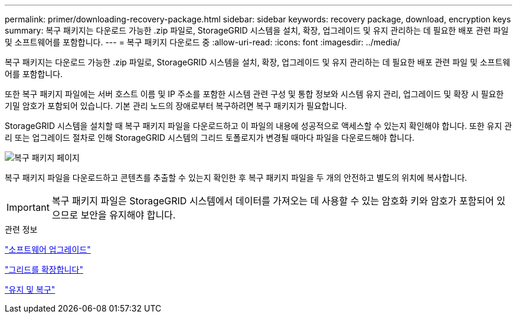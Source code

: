---
permalink: primer/downloading-recovery-package.html 
sidebar: sidebar 
keywords: recovery package, download, encryption keys 
summary: 복구 패키지는 다운로드 가능한 .zip 파일로, StorageGRID 시스템을 설치, 확장, 업그레이드 및 유지 관리하는 데 필요한 배포 관련 파일 및 소프트웨어를 포함합니다. 
---
= 복구 패키지 다운로드 중
:allow-uri-read: 
:icons: font
:imagesdir: ../media/


[role="lead"]
복구 패키지는 다운로드 가능한 .zip 파일로, StorageGRID 시스템을 설치, 확장, 업그레이드 및 유지 관리하는 데 필요한 배포 관련 파일 및 소프트웨어를 포함합니다.

또한 복구 패키지 파일에는 서버 호스트 이름 및 IP 주소를 포함한 시스템 관련 구성 및 통합 정보와 시스템 유지 관리, 업그레이드 및 확장 시 필요한 기밀 암호가 포함되어 있습니다. 기본 관리 노드의 장애로부터 복구하려면 복구 패키지가 필요합니다.

StorageGRID 시스템을 설치할 때 복구 패키지 파일을 다운로드하고 이 파일의 내용에 성공적으로 액세스할 수 있는지 확인해야 합니다. 또한 유지 관리 또는 업그레이드 절차로 인해 StorageGRID 시스템의 그리드 토폴로지가 변경될 때마다 파일을 다운로드해야 합니다.

image::../media/recovery_package.png[복구 패키지 페이지]

복구 패키지 파일을 다운로드하고 콘텐츠를 추출할 수 있는지 확인한 후 복구 패키지 파일을 두 개의 안전하고 별도의 위치에 복사합니다.


IMPORTANT: 복구 패키지 파일은 StorageGRID 시스템에서 데이터를 가져오는 데 사용할 수 있는 암호화 키와 암호가 포함되어 있으므로 보안을 유지해야 합니다.

.관련 정보
link:../upgrade/index.html["소프트웨어 업그레이드"]

link:../expand/index.html["그리드를 확장합니다"]

link:../maintain/index.html["유지 및 복구"]
